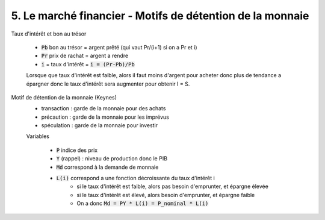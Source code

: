 ===========================================================
5. Le marché financier - Motifs de détention de la monnaie
===========================================================

Taux d'intérêt et bon au trésor

	*	:code:`Pb` bon au trésor = argent prêté (qui vaut Pr/(i+1) si on a Pr et i)
	*	:code:`Pr` prix de rachat = argent a rendre
	* :code:`i` = taux d'intérêt = :code:`i = (Pr-Pb)/Pb`

	Lorsque que taux d'intérêt est faible, alors il faut moins d'argent pour acheter
	donc plus de tendance a épargner donc le taux d'intérêt sera augmenter pour obtenir I = S.

Motif de détention de la monnaie (Keynes)
	* transaction : garde de la monnaie pour des achats
	* précaution : garde de la monnaie pour les imprévus
	* spéculation : garde de la monnaie pour investir

	Variables

		* :code:`P` indice des prix
		* :code:`Y` (rappel) : niveau de production donc le PIB
		* :code:`Md` correspond à la demande de monnaie
		* :code:`L(i)` correspond a une fonction décroissante du taux d'intérêt i
			* si le taux d'intérêt est faible, alors pas besoin d'emprunter, et épargne élevée
			* si le taux d'intérêt est élevé, alors besoin d'emprunter, et épargne faible
			* On a donc :code:`Md = PY * L(i) = P_nominal * L(i)`